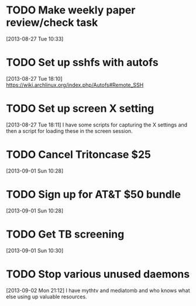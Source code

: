 #+FILETAGS: REFILE
* TODO Make weekly paper review/check task
  :LOGBOOK:
  CLOCK: [2013-08-27 Tue 10:33]--[2013-08-27 Tue 10:34] =>  0:01
  :END:
  :PROPERTIES:
  :ID:       48724e79-a73d-459b-97af-4bd4581d02b2
  :END:
[2013-08-27 Tue 10:33]
* TODO Set up sshfs with autofs
  :LOGBOOK:
  CLOCK: [2013-08-27 Tue 18:10]--[2013-08-27 Tue 18:11] =>  0:01
  :END:
  :PROPERTIES:
  :ID:       9d2df97a-0524-4efc-a3a3-4a2012d41902
  :END:
[2013-08-27 Tue 18:10]
https://wiki.archlinux.org/index.php/Autofs#Remote_SSH
* TODO Set up screen X setting
  :PROPERTIES:
  :ID:       e9d187bd-217a-4a24-9782-3559085d3b10
  :END:
[2013-08-27 Tue 18:11] 
I have some scripts for capturing the X settings and then a script for loading these in the screen session.
* TODO Cancel Tritoncase $25
[2013-09-01 Sun 10:28]
* TODO Sign up for AT&T $50 bundle
[2013-09-01 Sun 10:28]
* TODO Get TB screening
[2013-09-01 Sun 10:30]
* TODO Stop various unused daemons
[2013-09-02 Mon 21:12]
I have mythtv and mediatomb and who knows what else using up valuable resources.
